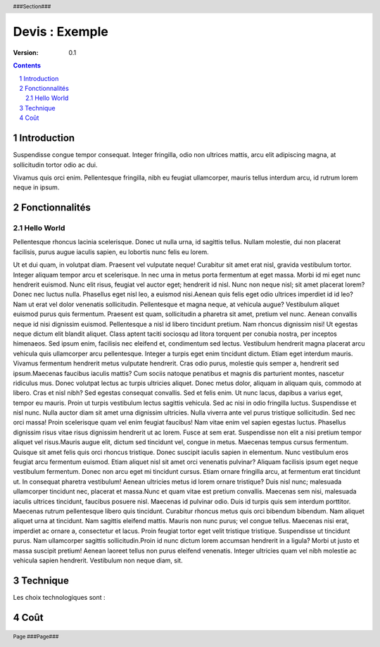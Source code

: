 ***************
Devis : Exemple
***************

.. sb_coords::

:version: 0.1

.. |date| date:: %d/%m/%Y

.. generated with command : rst2pdf demo.rst -o demo.pdf -l fr_FR -s ~/.sveebiz/commons.style -b1
.. requires : docutils-0.7 , ReportLab2.4, rst2pdf-0.14.2

.. raw:: pdf

   PageBreak oneColumn

.. header::

   ###Section###

.. footer::

   Page ###Page###

.. contents::

.. section-numbering::

============
Introduction
============

Suspendisse congue tempor consequat. Integer fringilla, odio non ultrices mattis, arcu elit adipiscing magna, at sollicitudin tortor odio ac dui. 

Vivamus quis orci enim. Pellentesque fringilla, nibh eu feugiat ullamcorper, mauris tellus interdum arcu, id rutrum lorem neque in ipsum. 

===============
Fonctionnalités
===============

-----------
Hello World
-----------

Pellentesque rhoncus lacinia scelerisque. Donec ut nulla urna, id sagittis tellus. Nullam molestie, dui non placerat facilisis, purus augue iaculis sapien, eu lobortis nunc felis eu lorem.

Ut et dui quam, in volutpat diam. Praesent vel vulputate neque! Curabitur sit amet erat nisl, gravida vestibulum tortor. Integer aliquam tempor arcu et scelerisque. In nec urna in metus porta fermentum at eget massa. Morbi id mi eget nunc hendrerit euismod. Nunc elit risus, feugiat vel auctor eget; hendrerit id nisl. Nunc non neque nisl; sit amet placerat lorem? Donec nec luctus nulla. Phasellus eget nisl leo, a euismod nisi.Aenean quis felis eget odio ultrices imperdiet id id leo? Nam ut erat vel dolor venenatis sollicitudin. Pellentesque et magna neque, at vehicula augue? Vestibulum aliquet euismod purus quis fermentum. Praesent est quam, sollicitudin a pharetra sit amet, pretium vel nunc. Aenean convallis neque id nisi dignissim euismod. Pellentesque a nisl id libero tincidunt pretium. Nam rhoncus dignissim nisi! Ut egestas neque dictum elit blandit aliquet. Class aptent taciti sociosqu ad litora torquent per conubia nostra, per inceptos himenaeos. Sed ipsum enim, facilisis nec eleifend et, condimentum sed lectus. Vestibulum hendrerit magna placerat arcu vehicula quis ullamcorper arcu pellentesque. Integer a turpis eget enim tincidunt dictum. Etiam eget interdum mauris. Vivamus fermentum hendrerit metus vulputate hendrerit. Cras odio purus, molestie quis semper a, hendrerit sed ipsum.Maecenas faucibus iaculis mattis? Cum sociis natoque penatibus et magnis dis parturient montes, nascetur ridiculus mus. Donec volutpat lectus ac turpis ultricies aliquet. Donec metus dolor, aliquam in aliquam quis, commodo at libero. Cras et nisl nibh? Sed egestas consequat convallis. Sed et felis enim. Ut nunc lacus, dapibus a varius eget, tempor eu mauris. Proin ut turpis vestibulum lectus sagittis vehicula. Sed ac nisi in odio fringilla luctus. Suspendisse et nisl nunc. Nulla auctor diam sit amet urna dignissim ultricies. Nulla viverra ante vel purus tristique sollicitudin. Sed nec orci massa! Proin scelerisque quam vel enim feugiat faucibus! Nam vitae enim vel sapien egestas luctus. Phasellus dignissim risus vitae risus dignissim hendrerit ut ac lorem. Fusce at sem erat. Suspendisse non elit a nisi pretium tempor aliquet vel risus.Mauris augue elit, dictum sed tincidunt vel, congue in metus. Maecenas tempus cursus fermentum. Quisque sit amet felis quis orci rhoncus tristique. Donec suscipit iaculis sapien in elementum. Nunc vestibulum eros feugiat arcu fermentum euismod. Etiam aliquet nisl sit amet orci venenatis pulvinar? Aliquam facilisis ipsum eget neque vestibulum fermentum. Donec non arcu eget mi tincidunt cursus. Etiam ornare fringilla arcu, at fermentum erat tincidunt ut. In consequat pharetra vestibulum! Aenean ultricies metus id lorem ornare tristique? Duis nisl nunc; malesuada ullamcorper tincidunt nec, placerat et massa.Nunc et quam vitae est pretium convallis. Maecenas sem nisi, malesuada iaculis ultrices tincidunt, faucibus posuere nisl. Maecenas id pulvinar odio. Duis id turpis quis sem interdum porttitor. Maecenas rutrum pellentesque libero quis tincidunt. Curabitur rhoncus metus quis orci bibendum bibendum. Nam aliquet aliquet urna at tincidunt. Nam sagittis eleifend mattis. Mauris non nunc purus; vel congue tellus. Maecenas nisi erat, imperdiet ac ornare a, consectetur et lacus. Proin feugiat tortor eget velit tristique tristique. Suspendisse ut tincidunt purus. Nam ullamcorper sagittis sollicitudin.Proin id nunc dictum lorem accumsan hendrerit in a ligula? Morbi ut justo et massa suscipit pretium! Aenean laoreet tellus non purus eleifend venenatis. Integer ultricies quam vel nibh molestie ac vehicula sapien hendrerit. Vestibulum non neque diam, sit.

.. sb_delay_add:: 42

=========
Technique
=========

Les choix technologiques sont :

.. sb_softwares:: python django postgres jquery subversion redmine

====
Coût
====

.. sb_cost_section:: standard
